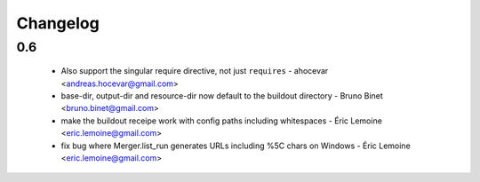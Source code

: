 Changelog
---------

0.6
~~~

 * Also support the singular require directive, not just ``requires`` - ahocevar <andreas.hocevar@gmail.com>
 * base-dir, output-dir and resource-dir now default to the buildout directory - Bruno Binet <bruno.binet@gmail.com>
 * make the buildout receipe work with config paths including whitespaces - Éric Lemoine <eric.lemoine@gmail.com>
 * fix bug where Merger.list_run generates URLs including %5C chars on Windows - Éric Lemoine <eric.lemoine@gmail.com>
